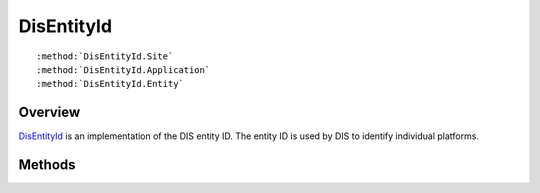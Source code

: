 .. ****************************************************************************
.. CUI
..
.. The Advanced Framework for Simulation, Integration, and Modeling (AFSIM)
..
.. The use, dissemination or disclosure of data in this file is subject to
.. limitation or restriction. See accompanying README and LICENSE for details.
.. ****************************************************************************

.. _DisEntityId:

DisEntityId
-----------

.. class:: DisEntityId

.. parsed-literal::

   :method:`DisEntityId.Site`
   :method:`DisEntityId.Application`
   :method:`DisEntityId.Entity`

Overview
========

DisEntityId_ is an implementation of the DIS entity ID.  The entity ID is used by DIS to identify individual
platforms.

Methods
=======

.. method:: int Site()
   
   Returns the site ID.

.. method:: int Application()
   
   Returns the application ID.

.. method:: int Entity()
   
   Returns the entity ID.
